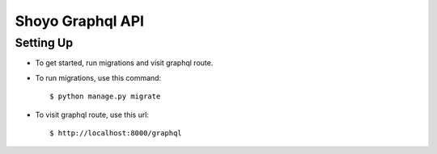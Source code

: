 Shoyo Graphql API
====================


Setting Up
^^^^^^^^^^^^^^^^^^^^^

* To get started, run migrations and visit graphql route.

* To run migrations, use this command::

    $ python manage.py migrate

* To visit graphql route, use this url::

    $ http://localhost:8000/graphql



